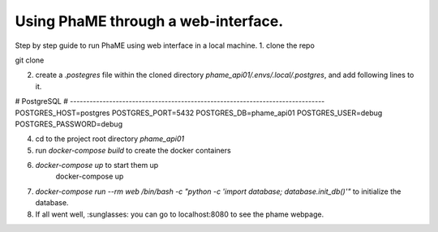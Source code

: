 Using PhaME through a web-interface.
####################################

Step by step guide to run PhaME using web interface in a local machine.
1. clone the repo 

.. code-block:: console

git clone

2. create a `.postegres` file within the cloned directory `phame_api01/.envs/.local/.postgres`, and add following lines to it.

.. code-block:: console
# PostgreSQL
# ------------------------------------------------------------------------------
POSTGRES_HOST=postgres
POSTGRES_PORT=5432
POSTGRES_DB=phame_api01
POSTGRES_USER=debug
POSTGRES_PASSWORD=debug


4. cd to the project root  directory `phame_api01`


5. run `docker-compose build` to create the docker containers

.. code-block:: console
    docker-compose build

6. `docker-compose up` to start them up
    docker-compose up

7. `docker-compose run --rm web /bin/bash -c "python -c  'import database; database.init_db()'"` to initialize the database.


8. If all went well, :sunglasses: you can go to localhost:8080 to see the phame webpage.
